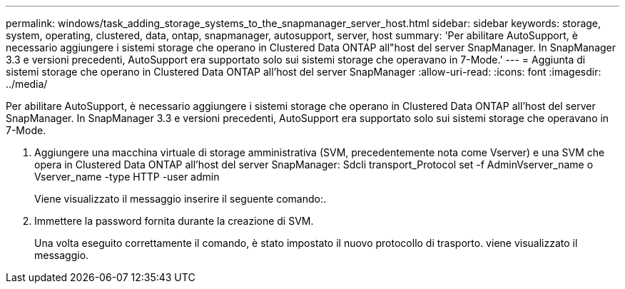 ---
permalink: windows/task_adding_storage_systems_to_the_snapmanager_server_host.html 
sidebar: sidebar 
keywords: storage, system, operating, clustered, data, ontap, snapmanager, autosupport, server, host 
summary: 'Per abilitare AutoSupport, è necessario aggiungere i sistemi storage che operano in Clustered Data ONTAP all"host del server SnapManager. In SnapManager 3.3 e versioni precedenti, AutoSupport era supportato solo sui sistemi storage che operavano in 7-Mode.' 
---
= Aggiunta di sistemi storage che operano in Clustered Data ONTAP all'host del server SnapManager
:allow-uri-read: 
:icons: font
:imagesdir: ../media/


[role="lead"]
Per abilitare AutoSupport, è necessario aggiungere i sistemi storage che operano in Clustered Data ONTAP all'host del server SnapManager. In SnapManager 3.3 e versioni precedenti, AutoSupport era supportato solo sui sistemi storage che operavano in 7-Mode.

. Aggiungere una macchina virtuale di storage amministrativa (SVM, precedentemente nota come Vserver) e una SVM che opera in Clustered Data ONTAP all'host del server SnapManager: Sdcli transport_Protocol set -f AdminVserver_name o Vserver_name -type HTTP -user admin
+
Viene visualizzato il messaggio inserire il seguente comando:.

. Immettere la password fornita durante la creazione di SVM.
+
Una volta eseguito correttamente il comando, è stato impostato il nuovo protocollo di trasporto. viene visualizzato il messaggio.


